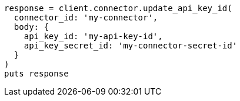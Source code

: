 [source, ruby]
----
response = client.connector.update_api_key_id(
  connector_id: 'my-connector',
  body: {
    api_key_id: 'my-api-key-id',
    api_key_secret_id: 'my-connector-secret-id'
  }
)
puts response
----
